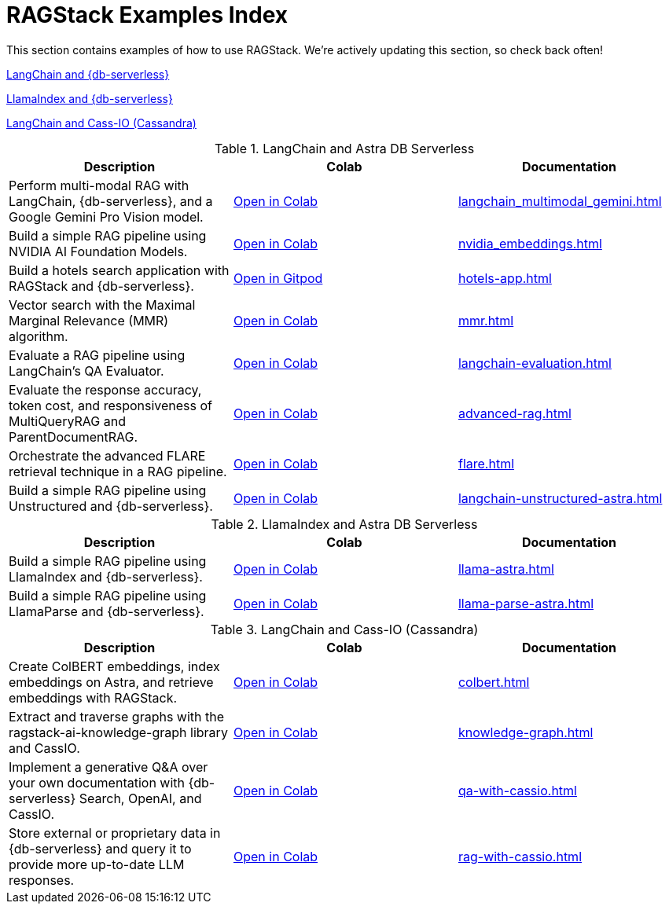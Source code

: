 = RAGStack Examples Index

This section contains examples of how to use RAGStack.
We're actively updating this section, so check back often!


<<langchain-astra,LangChain and {db-serverless}>>

<<llama-astra,LlamaIndex and {db-serverless}>>

<<langchain-cassio,LangChain and Cass-IO (Cassandra)>>

[[langchain-astra]]
.LangChain and Astra DB Serverless
[cols="3*",options="header"]
|===
| Description | Colab | Documentation

| Perform multi-modal RAG with LangChain, {db-serverless}, and a Google Gemini Pro Vision model.
| https://colab.research.google.com/github/datastax/ragstack-ai/blob/main/examples/notebooks/langchain_multimodal_gemini.ipynb[Open in Colab]
| xref:langchain_multimodal_gemini.adoc[]

| Build a simple RAG pipeline using NVIDIA AI Foundation Models.
| https://colab.research.google.com/github/datastax/ragstack-ai/blob/main/examples/notebooks/nvidia.ipynb[Open in Colab]
| xref:nvidia_embeddings.adoc[]

| Build a hotels search application with RAGStack and {db-serverless}.
| https://gitpod.io/#https://github.com/DataStax-Examples/langchain-astrapy-hotels-app[Open in Gitpod]
| xref:hotels-app.adoc[]

| Vector search with the Maximal Marginal Relevance (MMR) algorithm.
| https://colab.research.google.com/github/CassioML/cassio-website/blob/main/docs/frameworks/langchain/.colab/colab_qa-maximal-marginal-relevance.ipynb[Open in Colab]
| xref:mmr.adoc[]

| Evaluate a RAG pipeline using LangChain's QA Evaluator.
| https://colab.research.google.com/github/datastax/ragstack-ai/blob/main/examples/notebooks/langchain_evaluation.ipynb[Open in Colab]
| xref:langchain-evaluation.adoc[]

| Evaluate the response accuracy, token cost, and responsiveness of MultiQueryRAG and ParentDocumentRAG.
| https://colab.research.google.com/github/datastax/ragstack-ai/blob/main/examples/notebooks/advancedRAG.ipynb[Open in Colab]
| xref:advanced-rag.adoc[]

| Orchestrate the advanced FLARE retrieval technique in a RAG pipeline.
| https://colab.research.google.com/github/datastax/ragstack-ai/blob/main/examples/notebooks/FLARE.ipynb[Open in Colab]
| xref:flare.adoc[]

| Build a simple RAG pipeline using Unstructured and {db-serverless}.
| https://colab.research.google.com/github/datastax/ragstack-ai/blob/main/examples/notebooks/langchain-unstructured-astra.ipynb[Open in Colab]
| xref:langchain-unstructured-astra.adoc[]

|===

[[llama-astra]]
.LlamaIndex and Astra DB Serverless
[options="header"]
|===
| Description | Colab | Documentation

| Build a simple RAG pipeline using LlamaIndex and {db-serverless}.
| https://colab.research.google.com/github/datastax/ragstack-ai/blob/main/examples/notebooks/llama-astra.ipynb[Open in Colab]
| xref:llama-astra.adoc[]

| Build a simple RAG pipeline using LlamaParse and {db-serverless}.
| https://colab.research.google.com/github/datastax/ragstack-ai/blob/main/examples/notebooks/llama-parse-astra.ipynb[Open in Colab]
| xref:llama-parse-astra.adoc[]

|===

[[langchain-cassio]]
.LangChain and Cass-IO (Cassandra)
[options="header"]
|===
| Description | Colab | Documentation

| Create ColBERT embeddings, index embeddings on Astra, and retrieve embeddings with RAGStack.
| https://colab.research.google.com/github/datastax/ragstack-ai/blob/main/examples/notebooks/RAGStackColBERT.ipynb[Open in Colab]
| xref:colbert.adoc[]

| Extract and traverse graphs with the ragstack-ai-knowledge-graph library and CassIO.
| https://colab.research.google.com/github/datastax-labs/knowledge-graphs-langchain/blob/main/notebook.ipynb[Open in Colab]
| xref:knowledge-graph.adoc[]

| Implement a generative Q&A over your own documentation with {db-serverless} Search, OpenAI, and CassIO.
| https://colab.research.google.com/github/datastax/ragstack-ai/blob/main/examples/notebooks/QA_with_cassio.ipynb[Open in Colab]
| xref:qa-with-cassio.adoc[]

| Store external or proprietary data in {db-serverless} and query it to provide more up-to-date LLM responses.
| https://colab.research.google.com/github/datastax/ragstack-ai/blob/main/examples/notebooks/RAG_with_cassio.ipynb[Open in Colab]
| xref:rag-with-cassio.adoc[]
|===



